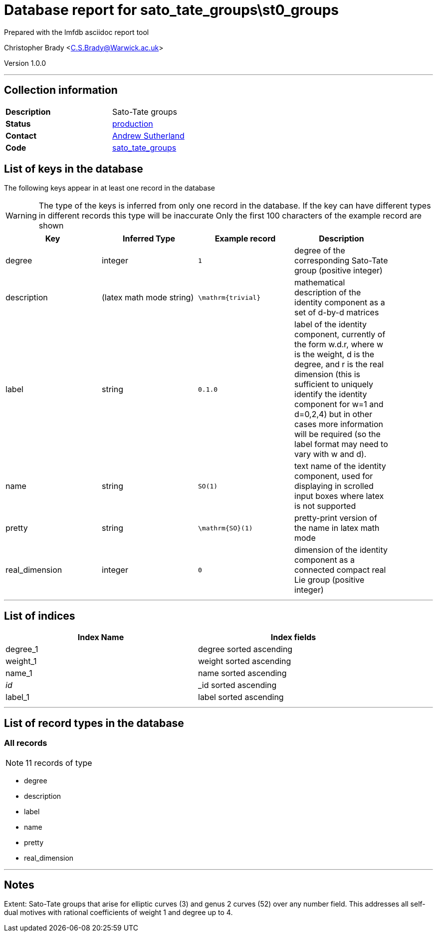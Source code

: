 = Database report for sato_tate_groups\st0_groups =

Prepared with the lmfdb asciidoc report tool

Christopher Brady <C.S.Brady@Warwick.ac.uk>

Version 1.0.0

'''

== Collection information ==

[width="50%", ]
|==============================
a|*Description* a| Sato-Tate groups
a|*Status* a| http://www.lmfdb.org/SatoTateGroup[production]
a|*Contact* a| https://github.com/AndrewVSutherland[Andrew Sutherland]
a|*Code* a| https://github.com/LMFDB/lmfdb/tree/master/lmfdb/sato_tate_groups/[sato_tate_groups]
|==============================

== List of keys in the database ==

The following keys appear in at least one record in the database

[WARNING]
====
The type of the keys is inferred from only one record in the database. If the key can have different types in different records this type will be inaccurate
Only the first 100 characters of the example record are shown
====

[width="90%", options="header", ]
|==============================
a|Key a| Inferred Type a| Example record a| Description
a|degree a| integer a| `1`
 a| degree of the corresponding Sato-Tate group (positive integer)
a|description a| (latex math mode string) a| `\mathrm{trivial}`
 a| mathematical description of the identity component as a set of d-by-d matrices
a|label a| string a| `0.1.0`
 a| label of the identity component, currently of the form w.d.r, where w is the weight, d is the degree, and r is the real dimension (this is sufficient to uniquely identify the identity component for w=1 and d=0,2,4) but in other cases more information will be required (so the label format may need to vary with w and d).
a|name a| string a| `SO(1)`
 a| text name of the identity component, used for displaying in scrolled input boxes where latex is not supported
a|pretty a| string a| `\mathrm{SO}(1)`
 a| pretty-print version of the name in latex math mode
a|real_dimension a| integer a| `0`
 a| dimension of the identity component as a connected compact real Lie group (positive integer)
|==============================

'''

== List of indices ==

[width="90%", options="header", ]
|==============================
a|Index Name a| Index fields
a|degree_1 a| degree sorted ascending
a|weight_1 a| weight sorted ascending
a|name_1 a| name sorted ascending
a|_id_ a| _id sorted ascending
a|label_1 a| label sorted ascending
|==============================

'''

== List of record types in the database ==

****
[discrete]
=== All records ===

[NOTE]
====
11 records of type
====

* degree 
* description 
* label 
* name 
* pretty 
* real_dimension 



****

'''

== Notes ==

Extent: Sato-Tate groups that arise for elliptic curves (3) and genus 2 curves (52) over any number field. This addresses all self-dual motives with rational coefficients of weight 1 and degree up to 4.


